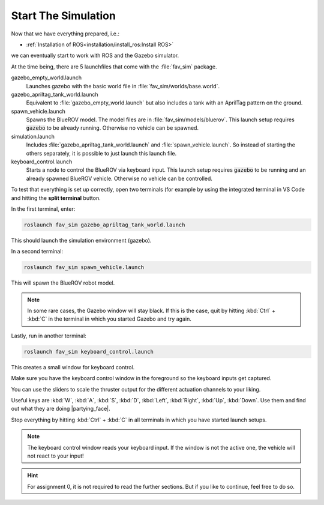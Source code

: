Start The Simulation
####################

Now that we have everything prepared, i.e.:

* :ref:`Installation of ROS<installation/install_ros:Install ROS>` 

.. * :ref:`Installation of PX4 <installation/install_firmware:Install Firmware>`

we can eventually start to work with ROS and the Gazebo simulator.

At the time being, there are 5 launchfiles that come with the :file:`fav_sim` package.

.. code-block:: sh
   :emphasize-lines: 7, 11-15

   /home/YOUR_USER_NAME/fav/catkin_ws/src/fav
   ├── fav_gazebo_plugins
   │   ├── include
   │   └── src
   ├── fav_msgs
   │   └── msg
   └── fav_sim
      ├── config
      ├── include
      ├── launch
      │   ├── gazebo_apriltag_tank_world.launch
      │   ├── gazebo_empty_world.launch
      │   ├── keyboard_control.launch
      │   ├── simulation.launch
      │   └── spawn_vehicle.launch
      ├── models
      ├── nodes
      ├── res
      ├── src
      └── worlds



gazebo_empty_world.launch
   Launches gazebo with the basic world file in :file:`fav_sim/worlds/base.world`.

gazebo_apriltag_tank_world.launch
   Equivalent to :file:`gazebo_empty_world.launch` but also includes a tank with an AprilTag pattern on the ground.

spawn_vehicle.launch
   Spawns the BlueROV model. The model files are in :file:`fav_sim/models/bluerov`. This launch setup requires :code:`gazebo` to be already running. Otherwise no vehicle can be spawned.

simulation.launch
   Includes :file:`gazebo_apriltag_tank_world.launch` and :file:`spawn_vehicle.launch`. So instead of starting the others separately, it is possible to just launch this launch file.

keyboard_control.launch
   Starts a node to control the BlueROV via keyboard input. This launch setup requires :code:`gazebo` to be running and an already spawned BlueROV vehicle. Otherwise no vehicle can be controlled.

To test that everything is set up correctly, open two terminals (for example by using the integrated terminal in VS Code and hitting the **split terminal** button.

In the first terminal, enter:

.. code-block:: sh

   roslaunch fav_sim gazebo_apriltag_tank_world.launch

This should launch the simulation environment (gazebo).

In a second terminal:

.. code-block:: sh

   roslaunch fav_sim spawn_vehicle.launch

This will spawn the BlueROV robot model.

.. note:: In some rare cases, the Gazebo window will stay black. If this is the case, quit by hitting :kbd:`Ctrl` + :kbd:`C` in the terminal in which you started Gazebo and try again.

Lastly, run in another terminal:

.. code-block:: sh

   roslaunch fav_sim keyboard_control.launch

This creates a small window for keyboard control.

.. image:: /res/images/keyboard_control_qt.png


Make sure you have the keyboard control window in the foreground so the keyboard inputs get captured.

You can use the sliders to scale the thruster output for the different actuation channels to your liking.

Useful keys are :kbd:`W`, :kbd:`A`, :kbd:`S`, :kbd:`D`, :kbd:`Left`, :kbd:`Right`, :kbd:`Up`, :kbd:`Down`. Use them and find out what they are doing |partying_face|.

Stop everything by hitting :kbd:`Ctrl` + :kbd:`C` in all terminals in which you have started launch setups.

.. note:: The keyboard control window reads your keyboard input. If the window is not the active one, the vehicle will not react to your input!


.. hint:: For assignment 0, it is not required to read the further sections. But if you like to continue, feel free to do so.
